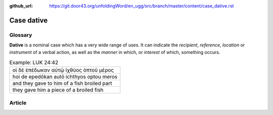 :github_url: https://git.door43.org/unfoldingWord/en_ugg/src/branch/master/content/case_dative.rst

.. _case_dative:

Case dative
===========

Glossary
--------

**Dative** is a nominal case which has a very wide range of uses. It can
indicate the *recipient*, *reference*, *location* or *instrument* of a
verbal action, as well as the *manner* in which, or *interest* of which,
something occurs.

.. csv-table:: Example: LUK 24:42

  οἱ δὲ ἐπέδωκαν αὐτῷ ἰχθύος ὀπτοῦ μέρος
  hoi de epedōkan autō ichthyos optou meros
  and they gave to him of a fish broiled part
  they gave him a piece of a broiled fish

Article
-------

